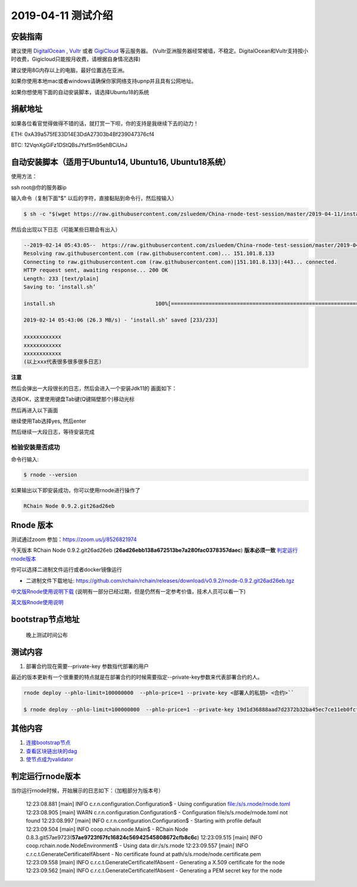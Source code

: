 =====================
2019-04-11 测试介绍
=====================

安装指南
===========

建议使用 `DigitalOcean <https://m.do.co/c/76db83b92fdd>`_ , `Vultr <https://www.vultr.com/?ref=7866920>`_ 或者
`GigiCloud <https://clientarea.gigsgigscloud.com/?affid=2031>`_ 等云服务器。
(Vultr亚洲服务器经常被墙，不稳定。DigitalOcean和Vultr支持按小时收费，Gigicloud只能按月收费，请根据自身情况选择)

建议使用8G内存以上的电脑，最好位置选在亚洲。

如果你使用本地mac或者windows请确保你家网络支持upnp并且具有公网地址。

如果你想使用下面的自动安装脚本，请选择Ubuntu18的系统

捐献地址
==========
如果各位看官觉得做得不错的话，就打赏一下呗，你的支持是我继续下去的动力！

ETH: 0xA39a575fE33D14E3DdA27303b4Bf239047376cf4

BTC: 12VqnXgGiFz1DStQBsJYsfSm95ehBCiUnJ

自动安装脚本（适用于Ubuntu14, Ubuntu16, Ubuntu18系统）
============================================

使用方法：

ssh root@你的服务器ip

输入命令（复制下面"$" 以后的字符，直接黏贴到命令行，然后按输入）

.. code-block::

    $ sh -c "$(wget https://raw.githubusercontent.com/zsluedem/China-rnode-test-session/master/2019-04-11/install.sh -O -)"

然后会出现以下日志（可能某些日期会有出入）

.. code-block::

    --2019-02-14 05:43:05--  https://raw.githubusercontent.com/zsluedem/China-rnode-test-session/master/2019-04-11/install.sh
    Resolving raw.githubusercontent.com (raw.githubusercontent.com)... 151.101.8.133
    Connecting to raw.githubusercontent.com (raw.githubusercontent.com)|151.101.8.133|:443... connected.
    HTTP request sent, awaiting response... 200 OK
    Length: 233 [text/plain]
    Saving to: ‘install.sh’

    install.sh                                100%[====================================================================================>]     233  --.-KB/s    in 0s

    2019-02-14 05:43:06 (26.3 MB/s) - ‘install.sh’ saved [233/233]

    xxxxxxxxxxxx
    xxxxxxxxxxxx
    xxxxxxxxxxxx
    (以上xxx代表很多很多很多日志)

**注意**

然后会弹出一大段很长的日志，然后会进入一个安装Jdk11的 画面如下：

.. image:: https://github.com/zsluedem/China-rnode-test-session/blob/master/img/WX20190411-101202.png

选择OK，这里使用键盘Tab键(Q键隔壁那个)移动光标

然后再进入以下画面

.. image:: https://github.com/zsluedem/China-rnode-test-session/blob/master/img/WX20190411-101323.png

继续使用Tab选择yes, 然后enter

然后继续一大段日志，等待安装完成

检验安装是否成功
----------------

命令行输入:

.. code-block::

    $ rnode --version

如果输出以下即安装成功，你可以使用rnode进行操作了

.. code-block::

    RChain Node 0.9.2.git26ad26eb

Rnode 版本
===========

测试通过zoom 参加：https://zoom.us/j/8526821974

今天版本 RChain Node 0.9.2.git26ad26eb (**26ad26ebb138a672513be7a280fac0378357daec**) **版本必须一致** 判定运行rnode版本_

你可以选择二进制文件运行或者docker镜像运行

* 二进制文件下载地址: https://github.com/rchain/rchain/releases/download/v0.9.2/rnode-0.9.2.git26ad26eb.tgz

`中文版Rnode使用说明下载 <https://github.com/zsluedem/China-rnode-test-session/raw/master/RChain%E8%8A%82%E7%82%B9%E6%B5%8B%E8%AF
%95%E6%8C%87%E5%AF%BC.pdf>`_ (说明有一部分已经过期，但是仍然有一定参考价值，技术人员可以看一下)

`英文版Rnode使用说明 <https://rchain.atlassian.net/wiki/spaces/CORE/pages/428376065/User+guide+for+running+RNode>`_

bootstrap节点地址
==================

    晚上测试时间公布

测试内容
=========

1. 部署合约现在需要--private-key 参数指代部署的用户

最近的版本更新有一个很重要的特点就是在部署合约的时候需要指定--private-key参数来代表部署合约的人。

.. code-block:: console

    rnode deploy --phlo-limit=100000000  --phlo-price=1 --private-key <部署人的私钥> <合约>``

    $ rnode deploy --phlo-limit=100000000  --phlo-price=1 --private-key 19d1d36888aad7d2372b32ba45ec7ce11eb0fcf65c3b055682772177639eec89 tut-hello.rho

其他内容
==========
1. `连接bootstrap节点 <https://github.com/zsluedem/China-rnode-test-session/blob/master/2019-03-08/2019-03-08.rst#%E8%BF%9E%E6%8E%A5bootstrap%E8%8A%82%E7%82%B9>`_
2. `查看区块链出块的dag <https://github.com/zsluedem/China-rnode-test-session/blob/master/%E9%80%9A%E7%94%A8/dag%E6%9F%A5%E7%9C%8B/readme.rst>`_
3. `使节点成为validator <https://github.com/zsluedem/China-rnode-test-session/blob/master/2019-03-08/2019-03-08.rst#2%E4%BD%BF%E7%94%A8%E6%9C%AAbonded%E7%9A%84key%E6%B5%8B%E8%AF%95>`_

判定运行rnode版本
==================

.. _判定运行rnode版本:

当你运行rnode时候，开始展示的日志如下：（加粗部分为版本号）

        12:23:08.881 [main] INFO  c.r.n.configuration.Configuration$ - Using configuration file:/s/s.rnode/rnode.toml
        12:23:08.905 [main] WARN  c.r.n.configuration.Configuration$ - Configuration file/s/s.rnode/rnode.toml not found
        12:23:08.997 [main] INFO  c.r.n.configuration.Configuration$ - Starting with profile default
        12:23:09.504 [main] INFO  coop.rchain.node.Main$ - RChain Node 0.8.3.git57ae9723(**57ae9723f67fc16824c56942545808672cfb8c6c**)
        12:23:09.515 [main] INFO  coop.rchain.node.NodeEnvironment$ - Using data dir:/s/s.rnode
        12:23:09.557 [main] INFO  c.r.c.t.GenerateCertificateIfAbsent - No certificate found at path/s/s.rnode/node.certificate.pem
        12:23:09.558 [main] INFO  c.r.c.t.GenerateCertificateIfAbsent - Generating a X.509 certificate for the node
        12:23:09.562 [main] INFO  c.r.c.t.GenerateCertificateIfAbsent - Generating a PEM secret key for the node
